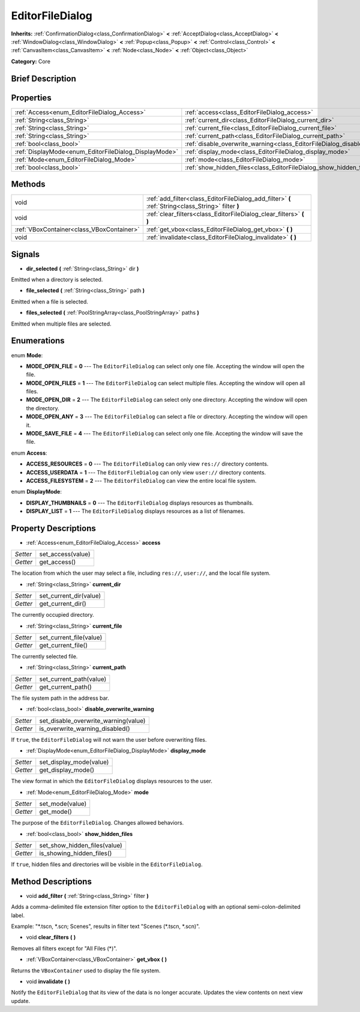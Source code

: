 .. Generated automatically by doc/tools/makerst.py in Godot's source tree.
.. DO NOT EDIT THIS FILE, but the EditorFileDialog.xml source instead.
.. The source is found in doc/classes or modules/<name>/doc_classes.

.. _class_EditorFileDialog:

EditorFileDialog
================

**Inherits:** :ref:`ConfirmationDialog<class_ConfirmationDialog>` **<** :ref:`AcceptDialog<class_AcceptDialog>` **<** :ref:`WindowDialog<class_WindowDialog>` **<** :ref:`Popup<class_Popup>` **<** :ref:`Control<class_Control>` **<** :ref:`CanvasItem<class_CanvasItem>` **<** :ref:`Node<class_Node>` **<** :ref:`Object<class_Object>`

**Category:** Core

Brief Description
-----------------



Properties
----------

+-------------------------------------------------------+------------------------------------------------------------------------------------+
| :ref:`Access<enum_EditorFileDialog_Access>`           | :ref:`access<class_EditorFileDialog_access>`                                       |
+-------------------------------------------------------+------------------------------------------------------------------------------------+
| :ref:`String<class_String>`                           | :ref:`current_dir<class_EditorFileDialog_current_dir>`                             |
+-------------------------------------------------------+------------------------------------------------------------------------------------+
| :ref:`String<class_String>`                           | :ref:`current_file<class_EditorFileDialog_current_file>`                           |
+-------------------------------------------------------+------------------------------------------------------------------------------------+
| :ref:`String<class_String>`                           | :ref:`current_path<class_EditorFileDialog_current_path>`                           |
+-------------------------------------------------------+------------------------------------------------------------------------------------+
| :ref:`bool<class_bool>`                               | :ref:`disable_overwrite_warning<class_EditorFileDialog_disable_overwrite_warning>` |
+-------------------------------------------------------+------------------------------------------------------------------------------------+
| :ref:`DisplayMode<enum_EditorFileDialog_DisplayMode>` | :ref:`display_mode<class_EditorFileDialog_display_mode>`                           |
+-------------------------------------------------------+------------------------------------------------------------------------------------+
| :ref:`Mode<enum_EditorFileDialog_Mode>`               | :ref:`mode<class_EditorFileDialog_mode>`                                           |
+-------------------------------------------------------+------------------------------------------------------------------------------------+
| :ref:`bool<class_bool>`                               | :ref:`show_hidden_files<class_EditorFileDialog_show_hidden_files>`                 |
+-------------------------------------------------------+------------------------------------------------------------------------------------+

Methods
-------

+--------------------------------------------+-----------------------------------------------------------------------------------------------------+
| void                                       | :ref:`add_filter<class_EditorFileDialog_add_filter>` **(** :ref:`String<class_String>` filter **)** |
+--------------------------------------------+-----------------------------------------------------------------------------------------------------+
| void                                       | :ref:`clear_filters<class_EditorFileDialog_clear_filters>` **(** **)**                              |
+--------------------------------------------+-----------------------------------------------------------------------------------------------------+
| :ref:`VBoxContainer<class_VBoxContainer>`  | :ref:`get_vbox<class_EditorFileDialog_get_vbox>` **(** **)**                                        |
+--------------------------------------------+-----------------------------------------------------------------------------------------------------+
| void                                       | :ref:`invalidate<class_EditorFileDialog_invalidate>` **(** **)**                                    |
+--------------------------------------------+-----------------------------------------------------------------------------------------------------+

Signals
-------

.. _class_EditorFileDialog_dir_selected:

- **dir_selected** **(** :ref:`String<class_String>` dir **)**

Emitted when a directory is selected.

.. _class_EditorFileDialog_file_selected:

- **file_selected** **(** :ref:`String<class_String>` path **)**

Emitted when a file is selected.

.. _class_EditorFileDialog_files_selected:

- **files_selected** **(** :ref:`PoolStringArray<class_PoolStringArray>` paths **)**

Emitted when multiple files are selected.

Enumerations
------------

.. _enum_EditorFileDialog_Mode:

enum **Mode**:

- **MODE_OPEN_FILE** = **0** --- The ``EditorFileDialog`` can select only one file. Accepting the window will open the file.

- **MODE_OPEN_FILES** = **1** --- The ``EditorFileDialog`` can select multiple files. Accepting the window will open all files.

- **MODE_OPEN_DIR** = **2** --- The ``EditorFileDialog`` can select only one directory. Accepting the window will open the directory.

- **MODE_OPEN_ANY** = **3** --- The ``EditorFileDialog`` can select a file or directory. Accepting the window will open it.

- **MODE_SAVE_FILE** = **4** --- The ``EditorFileDialog`` can select only one file. Accepting the window will save the file.

.. _enum_EditorFileDialog_Access:

enum **Access**:

- **ACCESS_RESOURCES** = **0** --- The ``EditorFileDialog`` can only view ``res://`` directory contents.

- **ACCESS_USERDATA** = **1** --- The ``EditorFileDialog`` can only view ``user://`` directory contents.

- **ACCESS_FILESYSTEM** = **2** --- The ``EditorFileDialog`` can view the entire local file system.

.. _enum_EditorFileDialog_DisplayMode:

enum **DisplayMode**:

- **DISPLAY_THUMBNAILS** = **0** --- The ``EditorFileDialog`` displays resources as thumbnails.

- **DISPLAY_LIST** = **1** --- The ``EditorFileDialog`` displays resources as a list of filenames.

Property Descriptions
---------------------

.. _class_EditorFileDialog_access:

- :ref:`Access<enum_EditorFileDialog_Access>` **access**

+----------+-------------------+
| *Setter* | set_access(value) |
+----------+-------------------+
| *Getter* | get_access()      |
+----------+-------------------+

The location from which the user may select a file, including ``res://``, ``user://``, and the local file system.

.. _class_EditorFileDialog_current_dir:

- :ref:`String<class_String>` **current_dir**

+----------+------------------------+
| *Setter* | set_current_dir(value) |
+----------+------------------------+
| *Getter* | get_current_dir()      |
+----------+------------------------+

The currently occupied directory.

.. _class_EditorFileDialog_current_file:

- :ref:`String<class_String>` **current_file**

+----------+-------------------------+
| *Setter* | set_current_file(value) |
+----------+-------------------------+
| *Getter* | get_current_file()      |
+----------+-------------------------+

The currently selected file.

.. _class_EditorFileDialog_current_path:

- :ref:`String<class_String>` **current_path**

+----------+-------------------------+
| *Setter* | set_current_path(value) |
+----------+-------------------------+
| *Getter* | get_current_path()      |
+----------+-------------------------+

The file system path in the address bar.

.. _class_EditorFileDialog_disable_overwrite_warning:

- :ref:`bool<class_bool>` **disable_overwrite_warning**

+----------+--------------------------------------+
| *Setter* | set_disable_overwrite_warning(value) |
+----------+--------------------------------------+
| *Getter* | is_overwrite_warning_disabled()      |
+----------+--------------------------------------+

If ``true``, the ``EditorFileDialog`` will not warn the user before overwriting files.

.. _class_EditorFileDialog_display_mode:

- :ref:`DisplayMode<enum_EditorFileDialog_DisplayMode>` **display_mode**

+----------+-------------------------+
| *Setter* | set_display_mode(value) |
+----------+-------------------------+
| *Getter* | get_display_mode()      |
+----------+-------------------------+

The view format in which the ``EditorFileDialog`` displays resources to the user.

.. _class_EditorFileDialog_mode:

- :ref:`Mode<enum_EditorFileDialog_Mode>` **mode**

+----------+-----------------+
| *Setter* | set_mode(value) |
+----------+-----------------+
| *Getter* | get_mode()      |
+----------+-----------------+

The purpose of the ``EditorFileDialog``. Changes allowed behaviors.

.. _class_EditorFileDialog_show_hidden_files:

- :ref:`bool<class_bool>` **show_hidden_files**

+----------+------------------------------+
| *Setter* | set_show_hidden_files(value) |
+----------+------------------------------+
| *Getter* | is_showing_hidden_files()    |
+----------+------------------------------+

If ``true``, hidden files and directories will be visible in the ``EditorFileDialog``.

Method Descriptions
-------------------

.. _class_EditorFileDialog_add_filter:

- void **add_filter** **(** :ref:`String<class_String>` filter **)**

Adds a comma-delimited file extension filter option to the ``EditorFileDialog`` with an optional semi-colon-delimited label.

Example: "\*.tscn, \*.scn; Scenes", results in filter text "Scenes (\*.tscn, \*.scn)".

.. _class_EditorFileDialog_clear_filters:

- void **clear_filters** **(** **)**

Removes all filters except for "All Files (\*)".

.. _class_EditorFileDialog_get_vbox:

- :ref:`VBoxContainer<class_VBoxContainer>` **get_vbox** **(** **)**

Returns the ``VBoxContainer`` used to display the file system.

.. _class_EditorFileDialog_invalidate:

- void **invalidate** **(** **)**

Notify the ``EditorFileDialog`` that its view of the data is no longer accurate. Updates the view contents on next view update.

